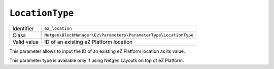 ``LocationType``
================

+--------------------+------------------------------------------------------------------+
| Identifier         | ``ez_location``                                                  |
+--------------------+------------------------------------------------------------------+
| Class              | ``Netgen\BlockManager\Ez\Parameters\ParameterType\LocationType`` |
+--------------------+------------------------------------------------------------------+
| Valid value        | ID of an existing eZ Platform location                           |
+--------------------+------------------------------------------------------------------+

This parameter allows to input the ID of an existing eZ Platform location as its
value.

This parameter type is available only if using Netgen Layouts on top of
eZ Platform.
